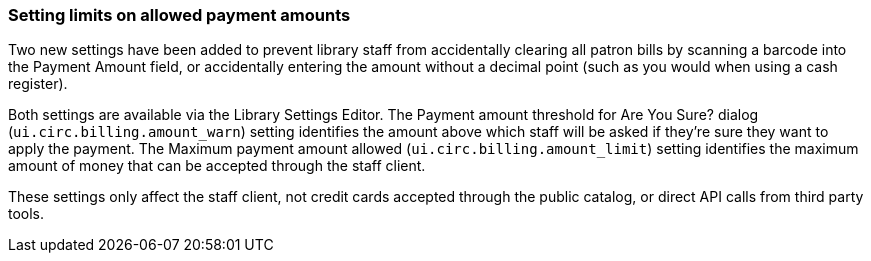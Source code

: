 Setting limits on allowed payment amounts
~~~~~~~~~~~~~~~~~~~~~~~~~~~~~~~~~~~~~~~~~

Two new settings have been added to prevent library staff
from accidentally clearing all patron bills by scanning a
barcode into the Payment Amount field, or accidentally
entering the amount without a decimal point (such as you
would when using a cash register).

Both settings are available via the Library Settings Editor.
The Payment amount threshold for Are You Sure? dialog
(`ui.circ.billing.amount_warn`) setting identifies the amount
above which staff will be asked if they're sure they want
to apply the payment. The Maximum payment amount allowed
(`ui.circ.billing.amount_limit`) setting identifies the
maximum amount of money that can be accepted through the
staff client.

These settings only affect the staff client, not credit
cards accepted through the public catalog, or direct API
calls from third party tools.

